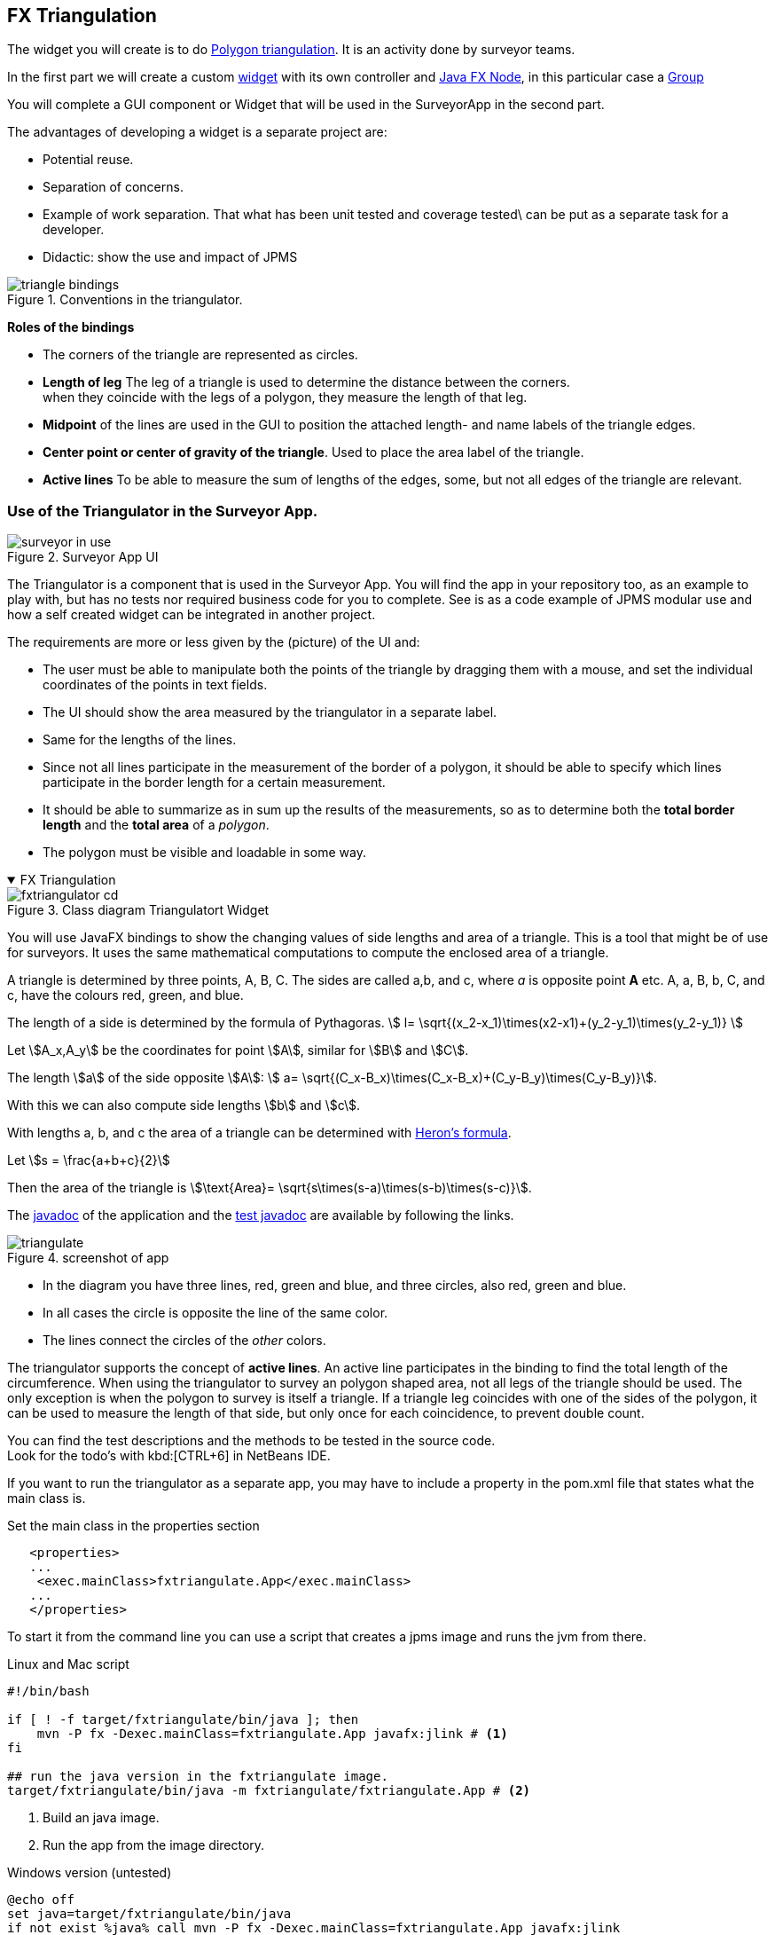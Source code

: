 :sectnums!:

== FX Triangulation

The widget you will create is to do https://en.wikipedia.org/wiki/Polygon_triangulation[Polygon triangulation].
It is an activity done by surveyor teams.

In the first part we will create a custom https://en.wikipedia.org/wiki/Graphical_widget[widget]
with its own controller and https://openjfx.io/javadoc/16/javafx.graphics/javafx/scene/Node.html[Java FX Node],
in this particular case a https://openjfx.io/javadoc/16/javafx.graphics/javafx/scene/Group.html[Group]

You will complete a GUI component or Widget that will be used in the SurveyorApp in the second part.

The advantages of developing a widget is a separate project are:

* Potential reuse.
* Separation of concerns.
* Example of work separation. That what has been unit tested and coverage tested\
  can be put as a separate task for a developer.
* Didactic: show the use and impact of JPMS

.Conventions in the triangulator.
image::triangle-bindings.svg[]

*Roles of the bindings*

* The corners of the triangle are represented as circles.
* *Length of leg* The leg of a triangle is used to determine the distance between the corners. +
  when they coincide with the legs of a polygon, they measure the length of that leg.
* *Midpoint* of the lines are used in the GUI to position the attached length- and
  name labels of the triangle edges.
* *Center point or center of gravity of the triangle*. Used to place the area label of the triangle.
* *Active lines* To be able to measure the sum of lengths of the edges, some, but not all edges of the triangle are relevant.

=== Use of the Triangulator in the Surveyor App.

.Surveyor App UI
image::surveyor-in-use.png[]

The Triangulator is a component that is used in the Surveyor App.
You will find the app in your repository too, as an example to play with, but has no tests nor
required business code for you to complete. See is as a code example of JPMS modular use and how a self created widget
can be integrated in another project.

The requirements are more or less given by the (picture) of the UI and:

* The user must be able to manipulate both the points of the triangle by dragging them with a mouse,
and set the individual coordinates of the points in text fields.
* The UI should show the area measured by the triangulator in a separate label.
* Same for the lengths of the lines.
* Since not all lines participate in the measurement of the border of a polygon, it should be able
  to specify which lines participate in the border length for a certain measurement.
* It should be able to summarize as in sum up the results of the measurements, so as to determine both the *total border length* and the *total area* of a _polygon_.
* The polygon must be visible and loadable in some way.

++++
<div class='ex'><details open class='ex'><summary class='ex'>FX Triangulation</summary>
++++

.Class diagram Triangulatort Widget
image::fxtriangulator-cd.svg[]

You will use JavaFX bindings to show the changing values of side lengths and area
of a triangle. This is a tool that might be of use for surveyors. It uses the
same mathematical computations to compute the enclosed area of a triangle.

A triangle is determined by three points, A, B, C.
The sides are called a,b, and c, where _a_ is opposite point *A* etc.
[red]#A#, [red]#a#, [green]#B#, [green]#b#, [blue]#C#, and [blue]#c#, have the colours [red]#red#, [green]#green#, and [blue]#blue#.

The length of a side is determined by the formula of Pythagoras.
stem:[ l= \sqrt{(x_2-x_1)\times(x2-x1)+(y_2-y_1)\times(y_2-y_1)} ]

Let stem:[A_x,A_y] be the coordinates for point stem:[A], similar for stem:[B] and stem:[C].


The length  stem:[a] of the side opposite stem:[A]:
stem:[ a= \sqrt{(C_x-B_x)\times(C_x-B_x)+(C_y-B_y)\times(C_y-B_y)}].

With this we can also compute side lengths stem:[b] and stem:[c].

With lengths a, b, and c  the area of a triangle can be determined with https://en.wikipedia.org/wiki/Heron%27s_formula[Heron's formula].

Let stem:[s = \frac{a+b+c}{2}]

Then the area of the triangle is  stem:[\text{Area}= \sqrt{s\times(s-a)\times(s-b)\times(s-c)}].

The link:{exercises}/fxtriangulate/apidocs/index.html[javadoc] of the application
and the link:{exercises}/fxtriangulate/testapidocs/index.html[test javadoc] are available by following the links.

image::../images/triangulate.png[title="screenshot of app"]

* In the diagram you have three lines, red, green and blue, and three circles, also red, green and blue.
* In all cases the circle is opposite the line of the same color.
* The lines connect the circles of the _other_ colors.

The triangulator supports the concept of *active lines*. An active line participates in the binding to find the total length of the
circumference. When using the triangulator to survey an polygon shaped area, not all legs of the triangle should be used. The only exception
is when the polygon to survey is itself a triangle.
If a triangle leg  coincides with one of the sides of the polygon, it can be used to measure the length of that side,
but only once for each coincidence, to prevent double count.

You can find the test descriptions and the methods to be tested in the source code. +
Look for the todo's with kbd:[CTRL+6] in NetBeans IDE.

If you want to run the triangulator as a separate app,
you may have to include a property in the [blue]#pom.xml# file that states
what the main class is.

.Set the main class in the properties section
[source,xml]
----
   <properties>
   ...
    <exec.mainClass>fxtriangulate.App</exec.mainClass>
   ...
   </properties>
----

To start it from the command line you can use a script that creates a jpms image and runs the jvm from there.

.Linux and Mac script
[source,sh]
----
#!/bin/bash

if [ ! -f target/fxtriangulate/bin/java ]; then
    mvn -P fx -Dexec.mainClass=fxtriangulate.App javafx:jlink # <1>
fi

## run the java version in the fxtriangulate image.
target/fxtriangulate/bin/java -m fxtriangulate/fxtriangulate.App # <2>
----

<1> Build an java image.
<2> Run the app from the image directory.

.Windows version (untested)
[source,bat]
----
@echo off
set java=target/fxtriangulate/bin/java
if not exist %java% call mvn -P fx -Dexec.mainClass=fxtriangulate.App javafx:jlink
echo.
target/fxtriangulate/bin/java -m fxtriangulate/fxtriangulate.App
----

[TIP]
====
If one of the givens tests. in particular GUITests.tLength fails on your machine, it may have to do
with the locale of your machine. In week 10 we provide a link:week10.html#_number_formats[solution for that exact problem].
We have put it there because it belongs to the topics of that week.
====

++++
</details></div><!--end fxtriangulation.adoc -->
++++

When running the scripts in the above example, the file [black]*target/fxtriangulate.zip* contains a complete image for the application.
You should be able to deploy it on another machine with the same architecture. Because the image brings along its own java virtual machine and
libraries, you do not have to have java installed on the target machine.
This way of deployment is very similar to what you see in app stores on mobile devices. The app brings along its complete set of
required dependencies and resources. The advantages are easy deployment. The disadvantage is big images, which take up a lot of space.
But that appears to be a minor problem nowadays. And since the image created by jlink contains only the required parts of the JDK and
not all of it, there is a gain in using [blue]*jlink* as a path to deployment.

The trimming down of the image is one of the features made possible by the Java Platform Module System.

.You can run the triangulator from netbeans (green play button at the top) with the following settings:
image::netbeansaction-fx.png[]


:sectnums:
